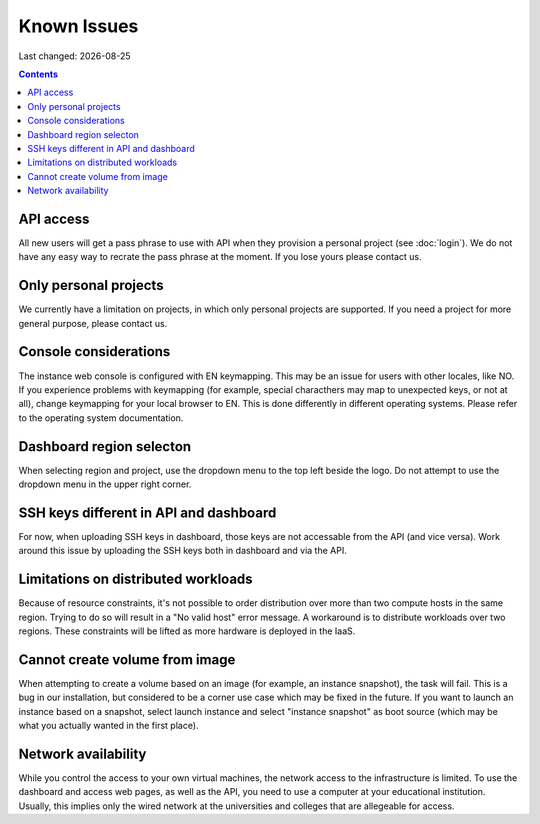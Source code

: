.. |date| date::

Known Issues
============

Last changed: |date|

.. contents::

API access
----------

All new users will get a pass phrase to use with API when they provision
a personal project (see :doc:`login`). We do not have any easy way to recrate
the pass phrase at the moment. If you lose yours please contact us.


Only personal projects
----------------------

We currently have a limitation on projects, in which only personal
projects are supported. If you need a project for more general purpose,
please contact us.


Console considerations
----------------------

The instance web console is configured with EN keymapping. This may be
an issue for users with other locales, like NO. If you experience problems
with keymapping (for example, special characthers may map to unexpected keys,
or not at all), change keymapping for your local browser to EN. This is
done differently in different operating systems. Please refer to the
operating system documentation.


Dashboard region selecton
-------------------------

When selecting region and project, use the dropdown menu to the top left
beside the logo. Do not attempt to use the dropdown menu in the upper right
corner.

.. image:: images/dash-regions.png
   :align: center
   :alt: Dashboard region selection


SSH keys different in API and dashboard
---------------------------------------

For now, when uploading SSH keys in dashboard, those keys are not accessable
from the API (and vice versa). Work around this issue by uploading the SSH
keys both in dashboard and via the API.

Limitations on distributed workloads
------------------------------------

Because of resource constraints, it's not possible to order distribution over
more than two compute hosts in the same region. Trying to do so will result in a
"No valid host" error message. A workaround is to distribute workloads over
two regions. These constraints will be lifted as more hardware is deployed in
the IaaS.


Cannot create volume from image
-------------------------------

When attempting to create a volume based on an image (for example, an instance
snapshot), the task will fail. This is a bug in our installation, but considered
to be a corner use case which may be fixed in the future. If you want to launch
an instance based on a snapshot, select launch instance and select "instance 
snapshot" as boot source (which may be what you actually wanted in the first
place).


Network availability
--------------------

While you control the access to your own virtual machines, the network
access to the infrastructure is limited. To use the dashboard and
access web pages, as well as the API, you need to use a computer at
your educational institution. Usually, this implies only the wired
network at the universities and colleges that are allegeable for
access.
